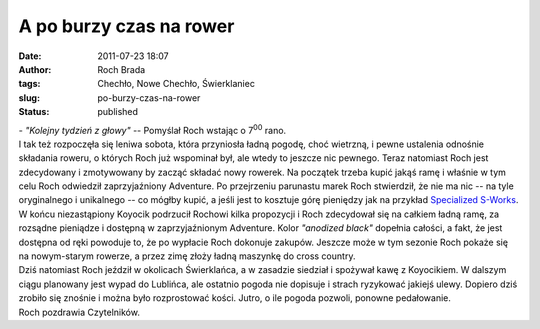 A po burzy czas na rower
########################
:date: 2011-07-23 18:07
:author: Roch Brada
:tags: Chechło, Nowe Chechło, Świerklaniec
:slug: po-burzy-czas-na-rower
:status: published

| - *"Kolejny tydzień z głowy"* -- Pomyślał Roch wstając o 7\ :sup:`00` rano.
| I tak też rozpoczęła się leniwa sobota, która przyniosła ładną pogodę, choć wietrzną, i pewne ustalenia odnośnie składania roweru, o których Roch już wspominał był, ale wtedy to jeszcze nic pewnego. Teraz natomiast Roch jest zdecydowany i zmotywowany by zacząć składać nowy rowerek. Na początek trzeba kupić jakąś ramę i właśnie w tym celu Roch odwiedził zaprzyjaźniony Adventure. Po przejrzeniu parunastu marek Roch stwierdził, że nie ma nic -- na tyle oryginalnego i unikalnego -- co mógłby kupić, a jeśli jest to kosztuje górę pieniędzy jak na przykład `Specialized S-Works <http://twomark.com.pl/produkt/21441/mtb-sztywna-specialized-sj-sworks>`__.
| W końcu niezastąpiony Koyocik podrzucił Rochowi kilka propozycji i Roch zdecydował się na całkiem ładną ramę, za rozsądne pieniądze i dostępną w zaprzyjaźnionym Adventure. Kolor *"anodized black"* dopełnia całości, a fakt, że jest dostępna od ręki powoduje to, że po wypłacie Roch dokonuje zakupów. Jeszcze może w tym sezonie Roch pokaże się na nowym-starym rowerze, a przez zimę złoży ładną maszynkę do cross country.
| Dziś natomiast Roch jeździł w okolicach Świerklańca, a w zasadzie siedział i spożywał kawę z Koyocikiem. W dalszym ciągu planowany jest wypad do Lublińca, ale ostatnio pogoda nie dopisuje i strach ryzykować jakiejś ulewy. Dopiero dziś zrobiło się znośnie i można było rozprostować kości. Jutro, o ile pogoda pozwoli, ponowne pedałowanie.
| Roch pozdrawia Czytelników.
